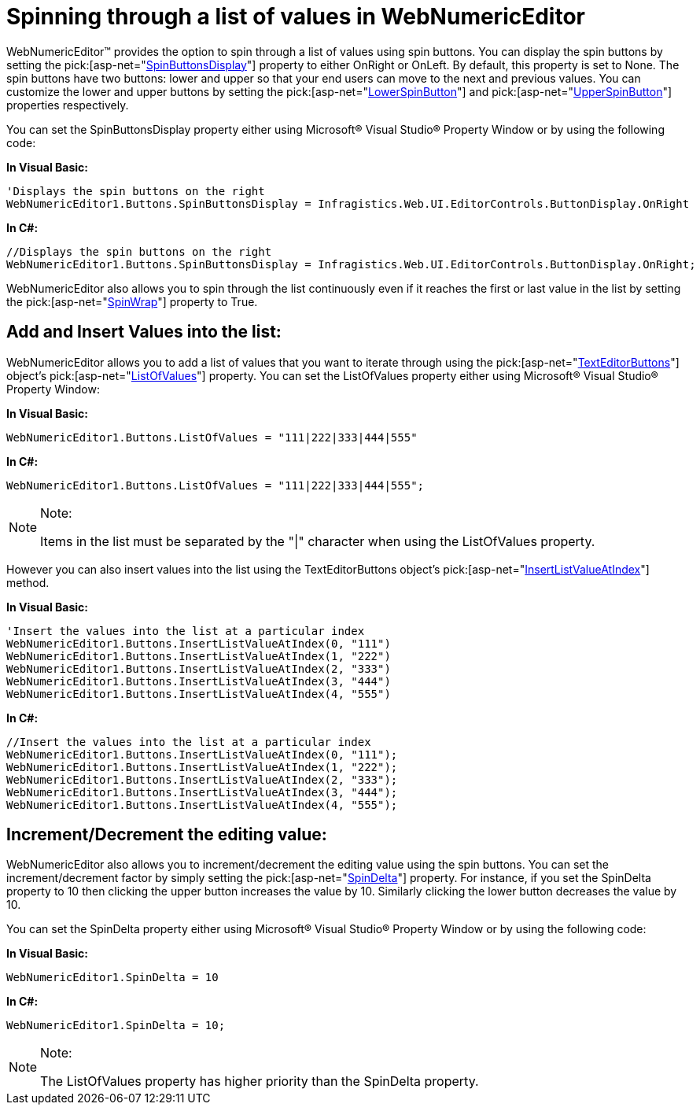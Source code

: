 ﻿////

|metadata|
{
    "name": "webnumericeditor-spinning-through-a-list-of-values-in-webnumericeditor",
    "controlName": ["WebNumericEditor"],
    "tags": [],
    "guid": "{2C27596A-3C7F-4445-AD18-5AEE144584E9}",  
    "buildFlags": [],
    "createdOn": "2009-03-06T10:42:11Z"
}
|metadata|
////

= Spinning through a list of values in WebNumericEditor

WebNumericEditor™ provides the option to spin through a list of values using spin buttons. You can display the spin buttons by setting the  pick:[asp-net="link:infragistics4.web.v{ProductVersion}~infragistics.web.ui.editorcontrols.texteditorbuttons~spinbuttonsdisplay.html[SpinButtonsDisplay]"]  property to either OnRight or OnLeft. By default, this property is set to None. The spin buttons have two buttons: lower and upper so that your end users can move to the next and previous values. You can customize the lower and upper buttons by setting the  pick:[asp-net="link:infragistics4.web.v{ProductVersion}~infragistics.web.ui.editorcontrols.texteditorbuttons~lowerspinbutton.html[LowerSpinButton]"]  and  pick:[asp-net="link:infragistics4.web.v{ProductVersion}~infragistics.web.ui.editorcontrols.texteditorbuttons~upperspinbutton.html[UpperSpinButton]"]  properties respectively.

You can set the SpinButtonsDisplay property either using Microsoft® Visual Studio® Property Window or by using the following code:

*In Visual Basic:*

----
'Displays the spin buttons on the right
WebNumericEditor1.Buttons.SpinButtonsDisplay = Infragistics.Web.UI.EditorControls.ButtonDisplay.OnRight
----

*In C#:*

----
//Displays the spin buttons on the right
WebNumericEditor1.Buttons.SpinButtonsDisplay = Infragistics.Web.UI.EditorControls.ButtonDisplay.OnRight;
----

WebNumericEditor also allows you to spin through the list continuously even if it reaches the first or last value in the list by setting the  pick:[asp-net="link:infragistics4.web.v{ProductVersion}~infragistics.web.ui.editorcontrols.texteditorbuttons~spinwrap.html[SpinWrap]"]  property to True.

== Add and Insert Values into the list:

WebNumericEditor allows you to add a list of values that you want to iterate through using the  pick:[asp-net="link:infragistics4.web.v{ProductVersion}~infragistics.web.ui.editorcontrols.texteditorbuttons.html[TextEditorButtons]"]  object's  pick:[asp-net="link:infragistics4.web.v{ProductVersion}~infragistics.web.ui.editorcontrols.texteditorbuttons~listofvalues.html[ListOfValues]"]  property. You can set the ListOfValues property either using Microsoft® Visual Studio® Property Window:

*In Visual Basic:*

----
WebNumericEditor1.Buttons.ListOfValues = "111|222|333|444|555"
----

*In C#:*

----
WebNumericEditor1.Buttons.ListOfValues = "111|222|333|444|555";
----

.Note:
[NOTE]
====
Items in the list must be separated by the "|" character when using the ListOfValues property.
====

However you can also insert values into the list using the TextEditorButtons object’s  pick:[asp-net="link:infragistics4.web.v{ProductVersion}~infragistics.web.ui.editorcontrols.texteditorbuttons~insertlistvalueatindex.html[InsertListValueAtIndex]"]  method.

*In Visual Basic:*

----
'Insert the values into the list at a particular index 
WebNumericEditor1.Buttons.InsertListValueAtIndex(0, "111")
WebNumericEditor1.Buttons.InsertListValueAtIndex(1, "222")
WebNumericEditor1.Buttons.InsertListValueAtIndex(2, "333")
WebNumericEditor1.Buttons.InsertListValueAtIndex(3, "444")
WebNumericEditor1.Buttons.InsertListValueAtIndex(4, "555")
----

*In C#:*

----
//Insert the values into the list at a particular index 
WebNumericEditor1.Buttons.InsertListValueAtIndex(0, "111");
WebNumericEditor1.Buttons.InsertListValueAtIndex(1, "222");
WebNumericEditor1.Buttons.InsertListValueAtIndex(2, "333");
WebNumericEditor1.Buttons.InsertListValueAtIndex(3, "444");
WebNumericEditor1.Buttons.InsertListValueAtIndex(4, "555");
----

== Increment/Decrement the editing value:

WebNumericEditor also allows you to increment/decrement the editing value using the spin buttons. You can set the increment/decrement factor by simply setting the  pick:[asp-net="link:infragistics4.web.v{ProductVersion}~infragistics.web.ui.editorcontrols.webnumericeditor~spindelta.html[SpinDelta]"]  property. For instance, if you set the SpinDelta property to 10 then clicking the upper button increases the value by 10. Similarly clicking the lower button decreases the value by 10.

You can set the SpinDelta property either using Microsoft® Visual Studio® Property Window or by using the following code:

*In Visual Basic:*

----
WebNumericEditor1.SpinDelta = 10
----

*In C#:*

----
WebNumericEditor1.SpinDelta = 10;
----

.Note:
[NOTE]
====
The ListOfValues property has higher priority than the SpinDelta property.
====